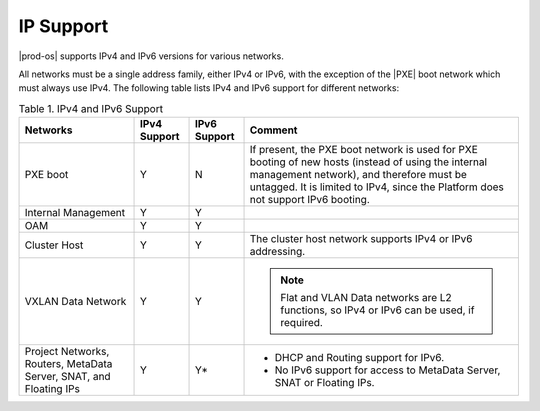 
.. ekg1551898490562
.. _network-planning-ip-support:

==========
IP Support
==========

|prod-os| supports IPv4 and IPv6 versions for various networks.

All networks must be a single address family, either IPv4 or IPv6, with the
exception of the |PXE| boot network which must always use IPv4. The following
table lists IPv4 and IPv6 support for different networks:

.. _network-planning-ip-support-table-xqy-3cj-4cb:

.. table:: Table 1. IPv4 and IPv6 Support
    :widths: auto

    +--------------------------------------------------------------------+--------------+--------------+--------------------------------------------------------------------------------------------------------------------------------------------------------------------------------------------------------------------------------------------------+
    | Networks                                                           | IPv4 Support | IPv6 Support | Comment                                                                                                                                                                                                                                          |
    +====================================================================+==============+==============+==================================================================================================================================================================================================================================================+
    | PXE boot                                                           | Y            | N            | If present, the PXE boot network is used for PXE booting of new hosts \(instead of using the internal management network\), and therefore must be untagged. It is limited to IPv4, since the Platform does not support IPv6 booting.             |
    +--------------------------------------------------------------------+--------------+--------------+--------------------------------------------------------------------------------------------------------------------------------------------------------------------------------------------------------------------------------------------------+
    | Internal Management                                                | Y            | Y            |                                                                                                                                                                                                                                                  |
    +--------------------------------------------------------------------+--------------+--------------+--------------------------------------------------------------------------------------------------------------------------------------------------------------------------------------------------------------------------------------------------+
    | OAM                                                                | Y            | Y            |                                                                                                                                                                                                                                                  |
    +--------------------------------------------------------------------+--------------+--------------+--------------------------------------------------------------------------------------------------------------------------------------------------------------------------------------------------------------------------------------------------+
    | Cluster Host                                                       | Y            | Y            | The cluster host network supports IPv4 or IPv6 addressing.                                                                                                                                                                                       |
    +--------------------------------------------------------------------+--------------+--------------+--------------------------------------------------------------------------------------------------------------------------------------------------------------------------------------------------------------------------------------------------+
    | VXLAN Data Network                                                 | Y            | Y            | .. note::                                                                                                                                                                                                                                        |
    |                                                                    |              |              |     Flat and VLAN Data networks are L2 functions, so IPv4 or IPv6 can be used, if required.                                                                                                                                                      |
    +--------------------------------------------------------------------+--------------+--------------+--------------------------------------------------------------------------------------------------------------------------------------------------------------------------------------------------------------------------------------------------+
    | Project Networks, Routers, MetaData Server, SNAT, and Floating IPs | Y            | Y\*          | -   DHCP and Routing support for IPv6.                                                                                                                                                                                                           |
    |                                                                    |              |              |                                                                                                                                                                                                                                                  |
    |                                                                    |              |              | -   No IPv6 support for access to MetaData Server, SNAT or Floating IPs.                                                                                                                                                                         |
    +--------------------------------------------------------------------+--------------+--------------+--------------------------------------------------------------------------------------------------------------------------------------------------------------------------------------------------------------------------------------------------+
